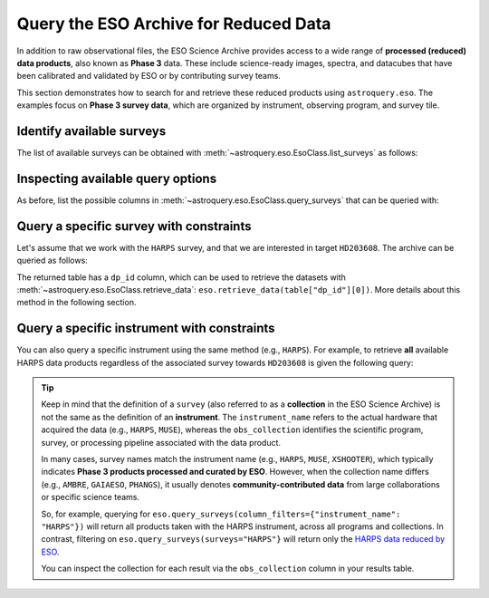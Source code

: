 
Query the ESO Archive for Reduced Data
======================================

In addition to raw observational files, the ESO Science Archive provides access to a wide range of **processed (reduced) data products**, also known as **Phase 3** data. These include science-ready images, spectra, and datacubes that have been calibrated and validated by ESO or by contributing survey teams.

This section demonstrates how to search for and retrieve these reduced products using ``astroquery.eso``. The examples focus on **Phase 3 survey data**, which are organized by instrument, observing program, and survey tile.

Identify available surveys
--------------------------

The list of available surveys can be obtained with :meth:`~astroquery.eso.EsoClass.list_surveys` as follows:

.. doctest-remote-data::

    >>> surveys = eso.list_surveys()
    >>> surveys
    ['081.C-0827', '092.A-0472', '096.B-0054', '1100.A-0528', '1101.A-0127', '193.D-0232',
    '195.B-0283', '196.B-0578', '196.D-0214', '197.A-0384', '198.A-0708', '60.A-9284H',
    '60.A-9493', 'ADHOC', 'ALCOHOLS', 'ALLSMOG', 'ALMA', 'AMAZE', 'AMBRE', 'APEX-SciOps',
    'ARP_VST', 'ATLASGAL', 'CAFFEINE', 'ENTROPY', 'ePESSTOplus', 'ERIS-NIX',
    'ERIS-SPIFFIER', 'ESPRESSO', 'ESSENCE', 'FDS', 'FEROS', 'Fornax3D', 'FORS2-SPEC',
    'GAIAESO', 'GCAV', 'GIRAFFE', 'GOODS_FORS2', 'GOODS_ISAAC', 'GOODS_VIMOS_IMAG',
    'GOODS_VIMOS_SPEC', 'GW170817', 'HARPS', 'HAWKI', 'HUGS', 'INSPIRE', 'KIDS', 'KMOS',
    'LEGA-C', 'LESS', 'MAGIC', 'MUSE', 'MUSE-DEEP', 'MUSE-STD', 'MW-BULGE-PSFPHOT',
    'NGTS', 'NIRPS', 'OMEGACAM_INAF', 'PENELLOPE', 'PESSTO', 'PHANGS', 'PIONIER',
    'SHARKS', 'SPHERE', 'SUPER', 'UltraVISTA', 'UVES', 'UVES_SQUAD', 'VANDELS', 'VEGAS',
    'VEILS', 'VEXAS', 'VHS', 'VIDEO', 'VIKING', 'VIMOS', 'VINROUGE', 'VIPERS', 'VISIONS',
    'VMC', 'VPHASplus', 'VST-ATLAS', 'VVV', 'VVVX', 'XQ-100', 'XSGRB', 'XSHOOTER',
    'XShootU', 'XSL', 'ZCOSMOS']

Inspecting available query options
----------------------------------

As before, list the possible columns in :meth:`~astroquery.eso.EsoClass.query_surveys` that can be queried with: 

.. doctest-remote-data::

    >>> eso.query_surveys(help=True) # get help on the ESO query
    INFO: 
    Columns present in the table ivoa.ObsCore:
        column_name     datatype    xtype     unit 
    ------------------- -------- ----------- ------
               abmaglim   double                mag
         access_estsize     long              kbyte
          access_format     char                   
             access_url     char                   
          bib_reference     char                   
            calib_level      int                                 
                    ...
            target_name     char                   

    Number of records present in the table ivoa.ObsCore:
    4559928
    [astroquery.eso.core]

Query a specific survey with constraints
----------------------------------------

Let's assume that we work with the ``HARPS`` survey, and that we are interested in
target ``HD203608``. The archive can be queried as follows:

.. doctest-remote-data::

    >>> table = eso.query_surveys(surveys="HARPS", 
    ...                           column_filters= {"target_name": "HD203608"})
    >>> table
    <Table length=1000>
    target_name    s_ra     s_dec              dp_id             proposal_id  abmaglim access_estsize ...   snr    strehl t_exptime     t_max          t_min      t_resolution t_xel
                deg       deg                                                mag        kbyte      ...                     s           d              d             s            
    object    float64   float64             object               object    float64      int64      ... float64 float64  float64     float64        float64       float64    int64
    ----------- --------- --------- --------------------------- ------------- -------- -------------- ... ------- ------- --------- -------------- -------------- ------------ -----
    HD203608 321.61455 -65.36429 ADP.2014-09-16T11:03:30.940 077.D-0720(A)       --           5261 ...    60.9      --      33.0 53956.24265204 53956.24227009     33.00048    --
    HD203608 321.61761 -65.36485 ADP.2014-09-16T11:03:31.020 077.D-0720(A)       --           5261 ...    87.0      --    32.999 53953.36835125 53953.36796931    32.999616    --
    HD203608 321.60594 -65.36528 ADP.2014-09-16T11:03:31.067 077.D-0720(A)       --           5261 ...    73.9      --      33.0 53956.15534682 53956.15496487     33.00048    --
    ...
    HD203608 321.61113 -65.37211 ADP.2014-09-16T11:05:14.863 077.D-0720(A)       --           5261 ...    95.2      --    32.999 53954.99642615 53954.99604421    32.999616    --

The returned table has a ``dp_id`` column, which can be used to retrieve the datasets with
:meth:`~astroquery.eso.EsoClass.retrieve_data`: ``eso.retrieve_data(table["dp_id"][0])``.
More details about this method in the following section.

Query a specific instrument with constraints
--------------------------------------------

You can also query a specific instrument using the same method (e.g., ``HARPS``). For example, to retrieve **all** available HARPS data products regardless of the associated survey towards ``HD203608`` is given the following query:

.. doctest-remote-data::

    >>> table = eso.query_surveys(column_filters={"instrument_name": "HARPS", 
    ...                                            "target_name": "HD203608"})
    >>> table
    <Table length=1000>
    target_name    s_ra     s_dec              dp_id             proposal_id  abmaglim access_estsize               access_format                ... s_xel2   snr    strehl t_exptime     t_max          t_min      t_resolution t_xel
                deg       deg                                                mag        kbyte                                                 ...                            s           d              d             s            
    object    float64   float64             object               object    float64      int64                        object                   ... int64  float64 float64  float64     float64        float64       float64    int64
    ----------- --------- --------- --------------------------- ------------- -------- -------------- ------------------------------------------ ... ------ ------- ------- --------- -------------- -------------- ------------ -----
    HD203608 321.61455 -65.36429 ADP.2014-09-16T11:03:30.940 077.D-0720(A)       --           5261 application/x-votable+xml;content=datalink ...     --    60.9      --      33.0 53956.24265204 53956.24227009     33.00048    --
    HD203608 321.61761 -65.36485 ADP.2014-09-16T11:03:31.020 077.D-0720(A)       --           5261 application/x-votable+xml;content=datalink ...     --    87.0      --    32.999 53953.36835125 53953.36796931    32.999616    --
    HD203608 321.60594 -65.36528 ADP.2014-09-16T11:03:31.067 077.D-0720(A)       --           5261 application/x-votable+xml;content=datalink ...     --    73.9      --      33.0 53956.15534682 53956.15496487     33.00048    --
    ...
    HD203608 321.61113 -65.37211 ADP.2014-09-16T11:05:14.863 077.D-0720(A)       --           5261 application/x-votable+xml;content=datalink ...     --    95.2      --    32.999 53954.99642615 53954.99604421    32.999616    --

.. tip:: 

    Keep in mind that the definition of a ``survey`` (also referred to as a **collection** in the ESO Science Archive) is not the same as the definition of an **instrument**. The ``instrument_name`` refers to the actual hardware that acquired the data (e.g., ``HARPS``, ``MUSE``), whereas the ``obs_collection`` identifies the scientific program, survey, or processing pipeline associated with the data product. 

    In many cases, survey names match the instrument name (e.g., ``HARPS``, ``MUSE``, ``XSHOOTER``), which typically indicates **Phase 3 products processed and curated by ESO**. However, when the collection name differs (e.g., ``AMBRE``, ``GAIAESO``, ``PHANGS``), it usually denotes **community-contributed data** from large collaborations or specific science teams.

    So, for example, querying for ``eso.query_surveys(column_filters={"instrument_name": "HARPS"})`` will return all products taken with the HARPS instrument, across all programs and collections. In contrast, filtering on ``eso.query_surveys(surveys="HARPS"}`` will return only the `HARPS data reduced by ESO <https://doi.eso.org/10.18727/archive/33>`_.

    You can inspect the collection for each result via the ``obs_collection`` column in your results table.